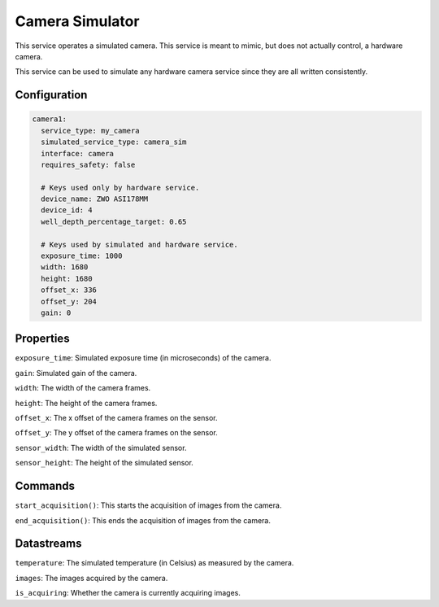 Camera Simulator
================
This service operates a simulated camera. This service is meant to mimic, but does not actually
control, a hardware camera.

This service can be used to simulate any hardware camera service since they are all written consistently.

Configuration
-------------
.. code-block:: YAML

    camera1:
      service_type: my_camera
      simulated_service_type: camera_sim
      interface: camera
      requires_safety: false

      # Keys used only by hardware service.
      device_name: ZWO ASI178MM
      device_id: 4
      well_depth_percentage_target: 0.65

      # Keys used by simulated and hardware service.
      exposure_time: 1000
      width: 1680
      height: 1680
      offset_x: 336
      offset_y: 204
      gain: 0

Properties
----------
``exposure_time``: Simulated exposure time (in microseconds) of the camera.

``gain``: Simulated gain of the camera.

``width``: The width of the camera frames.

``height``: The height of the camera frames.

``offset_x``: The x offset of the camera frames on the sensor.

``offset_y``: The y offset of the camera frames on the sensor.

``sensor_width``: The width of the simulated sensor.

``sensor_height``: The height of the simulated sensor.

Commands
--------
``start_acquisition()``: This starts the acquisition of images from the camera.

``end_acquisition()``: This ends the acquisition of images from the camera.

Datastreams
-----------
``temperature``: The simulated temperature (in Celsius) as measured by the camera.

``images``: The images acquired by the camera.

``is_acquiring``: Whether the camera is currently acquiring images.
